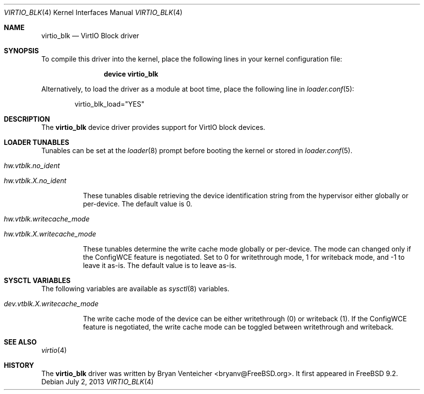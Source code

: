 .\" Copyright (c) 2011 Bryan Venteicher
.\" All rights reserved.
.\"
.\" Redistribution and use in source and binary forms, with or without
.\" modification, are permitted provided that the following conditions
.\" are met:
.\" 1. Redistributions of source code must retain the above copyright
.\"    notice, this list of conditions and the following disclaimer.
.\" 2. Redistributions in binary form must reproduce the above copyright
.\"    notice, this list of conditions and the following disclaimer in the
.\"    documentation and/or other materials provided with the distribution.
.\"
.\" THIS SOFTWARE IS PROVIDED BY THE AUTHOR AND CONTRIBUTORS ``AS IS'' AND
.\" ANY EXPRESS OR IMPLIED WARRANTIES, INCLUDING, BUT NOT LIMITED TO, THE
.\" IMPLIED WARRANTIES OF MERCHANTABILITY AND FITNESS FOR A PARTICULAR PURPOSE
.\" ARE DISCLAIMED.  IN NO EVENT SHALL THE AUTHOR OR CONTRIBUTORS BE LIABLE
.\" FOR ANY DIRECT, INDIRECT, INCIDENTAL, SPECIAL, EXEMPLARY, OR CONSEQUENTIAL
.\" DAMAGES (INCLUDING, BUT NOT LIMITED TO, PROCUREMENT OF SUBSTITUTE GOODS
.\" OR SERVICES; LOSS OF USE, DATA, OR PROFITS; OR BUSINESS INTERRUPTION)
.\" HOWEVER CAUSED AND ON ANY THEORY OF LIABILITY, WHETHER IN CONTRACT, STRICT
.\" LIABILITY, OR TORT (INCLUDING NEGLIGENCE OR OTHERWISE) ARISING IN ANY WAY
.\" OUT OF THE USE OF THIS SOFTWARE, EVEN IF ADVISED OF THE POSSIBILITY OF
.\" SUCH DAMAGE.
.\"
.\" $FreeBSD: stable/9/share/man/man4/virtio_blk.4 253180 2013-07-11 03:49:14Z bryanv $
.\"
.Dd July 2, 2013
.Dt VIRTIO_BLK 4
.Os
.Sh NAME
.Nm virtio_blk
.Nd VirtIO Block driver
.Sh SYNOPSIS
To compile this driver into the kernel,
place the following lines in your
kernel configuration file:
.Bd -ragged -offset indent
.Cd "device virtio_blk"
.Ed
.Pp
Alternatively, to load the driver as a
module at boot time, place the following line in
.Xr loader.conf 5 :
.Bd -literal -offset indent
virtio_blk_load="YES"
.Ed
.Sh DESCRIPTION
The
.Nm
device driver provides support for VirtIO block devices.
.Sh LOADER TUNABLES
Tunables can be set at the
.Xr loader 8
prompt before booting the kernel or stored in
.Xr loader.conf 5 .
.Bl -tag -width indent
.It Va hw.vtblk.no_ident
.It Va hw.vtblk. Ns Ar X Ns Va .no_ident
.Pp
These tunables disable retrieving the device identification string
from the hypervisor either globally or per-device.
The default value is 0.
.It Va hw.vtblk.writecache_mode
.It Va hw.vtblk. Ns Ar X Ns Va .writecache_mode
.Pp
These tunables determine the write cache mode globally or per-device.
The mode can changed only if the ConfigWCE feature is negotiated.
Set to 0 for writethrough mode, 1 for writeback mode, and -1 to leave
it as-is.
The default value is to leave as-is.
.El
.Sh SYSCTL VARIABLES
The following variables are available as
.Xr sysctl 8
variables.
.Bl -tag -width indent
.It Va dev.vtblk. Ns Ar X Ns Va .writecache_mode
.Pp
The write cache mode of the device can be either writethrough (0) or
writeback (1).
If the ConfigWCE feature is negotiated, the write cache mode can
be toggled between writethrough and writeback.
.El
.Sh SEE ALSO
.Xr virtio 4
.Sh HISTORY
The
.Nm
driver was written by
.An Bryan Venteicher Aq bryanv@FreeBSD.org .
It first appeared in
.Fx 9.2 .
